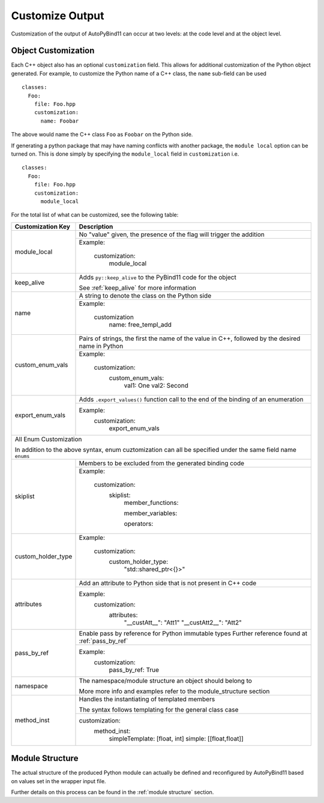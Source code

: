 Customize Output
#####################

Customization of the output of AutoPyBind11 can occur at two levels:
at the code level and at the object level.

Object Customization
%%%%%%%%%%%%%%%%%%%%

Each C++ object also has an optional ``customization`` field. This allows for
additional customization of the Python object generated. For example, to
customize the Python name of a C++ class, the ``name`` sub-field can be used

.. parsed-literal::

  classes:
    Foo:
      file: Foo.hpp
      customization:
        name: Foobar

The above would name the C++ class ``Foo`` as ``Foobar`` on the Python side.

If generating a python package that may have naming conflicts with another
package, the ``module local`` option can be turned on.  This is done simply
by specifying the ``module_local`` field in ``customization`` i.e.

.. parsed-literal::

  classes:
    Foo:
      file: Foo.hpp
      customization:
        module_local

For the total list of what can be customized, see the following table:

+-----------------------------+---------------------------------+
|     Customization Key       |          Description            |
+=============================+=================================+
|        module_local         | No "value" given, the presence  |
|                             | of the flag will trigger the    |
|                             | addition                        |
|                             +---------------------------------+
|                             | Example:                        |
|                             |                                 |
|                             |    customization:               |
|                             |      module_local               |
|                             |                                 |
+-----------------------------+---------------------------------+
|        keep_alive           | Adds ``py::keep_alive`` to the  |
|                             | PyBind11 code for the object    |
|                             |                                 |
|                             | See :ref:`keep_alive`           |
|                             | for more information            |
+-----------------------------+---------------------------------+
|        name                 | A string to denote the class    |
|                             | on the Python side              |
|                             |                                 |
|                             +---------------------------------+
|                             | Example:                        |
|                             |                                 |
|                             |   customization                 |
|                             |     name: free_templ_add        |
|                             |                                 |
|                             |                                 |
+-----------------------------+---------------------------------+
|        custom_enum_vals     | Pairs of strings, the first     |
|                             | the name of the value in C++,   |
|                             | followed by the desired name    |
|                             | in Python                       |
|                             |                                 |
|                             +---------------------------------+
|                             | Example:                        |
|                             |                                 |
|                             |    customization:               |
|                             |      custom_enum_vals:          |
|                             |        val1: One                |
|                             |        val2: Second             |
+-----------------------------+---------------------------------+
|        export_enum_vals     | Adds ``.export_values()``       |
|                             | function call to the end of the |
|                             | binding of an enumeration       |
|                             |                                 |
|                             |                                 |
|                             +---------------------------------+
|                             | Example:                        |
|                             |    customization:               |
|                             |      export_enum_vals           |
+-----------------------------+---------------------------------+
| All Enum Customization                                        |
|                                                               |
| In addition to the above syntax, enum cuztomization can all   |
| be specified under the same field name ``enums``              |
|                                                               |
+-----------------------------+---------------------------------+
|         skiplist            | Members to be excluded          |
|                             | from the generated binding code |
|                             +---------------------------------+
|                             | Example:                        |
|                             |                                 |
|                             |   customization:                |
|                             |     skiplist:                   |
|                             |       member_functions:         |
|                             |                                 |
|                             |       member_variables:         |
|                             |                                 |
|                             |       operators:                |
|                             |                                 |
+-----------------------------+---------------------------------+
|      custom_holder_type     | Example:                        |
|                             |                                 |
|                             |   customization:                |
|                             |       custom_holder_type:       |
|                             |         "std::shared_ptr<{}>"   |
+-----------------------------+---------------------------------+
|      attributes             | Add an attribute to Python side |
|                             | that is not present in C++ code |
|                             |                                 |
|                             +---------------------------------+
|                             | Example:                        |
|                             |   customization:                |
|                             |       attributes:               |
|                             |         "__custAtt__": "Att1"   |
|                             |         "__custAtt2__": "Att2"  |
+-----------------------------+---------------------------------+
|      pass_by_ref            | Enable pass by reference for    |
|                             | Python immutable types          |
|                             | Further reference found at      |
|                             | :ref:`pass_by_ref`              |
|                             +---------------------------------+
|                             | Example:                        |
|                             |     customization:              |
|                             |         pass_by_ref:  True      |
|                             |                                 |
+-----------------------------+---------------------------------+
|      namespace              | The namespace/module structure  |
|                             | an object should belong to      |
|                             |                                 |
|                             | More more info and examples     |
|                             | refer to the module_structure   |
|                             | section                         |
+-----------------------------+---------------------------------+
|    method_inst              | Handles the instantiating of    |
|                             | templated members               |
|                             |                                 |
|                             | The syntax follows templating   |
|                             | for the general class case      |
|                             +---------------------------------+
|                             | customization:                  |
|                             |   method_inst:                  |
|                             |     simpleTemplate: [float, int]|
|                             |     simple: [[float,float]]     |
|                             |                                 |
|                             |                                 |
+-----------------------------+---------------------------------+

Module Structure
%%%%%%%%%%%%%%%%

The actual structure of the produced Python module can actually be defined and reconfigured by AutoPyBind11 based on values set in the wrapper input file.

Further details on this process can be found in the :ref:`module structure` section.

